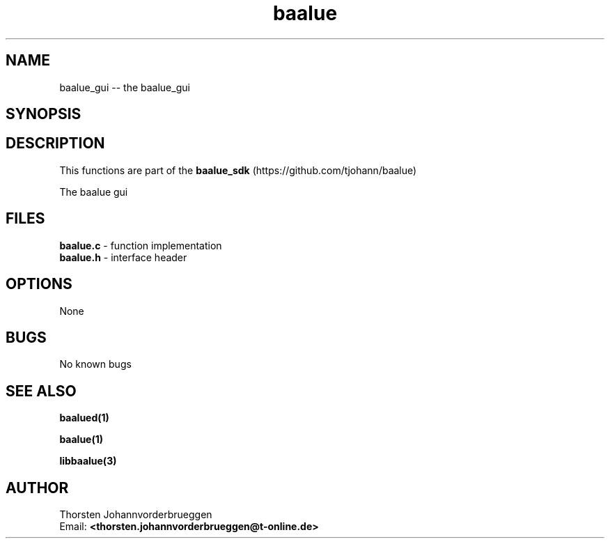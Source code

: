 .\" Manpage for baalue_gui
.\" Contact thorsten.johannvorderbrueggen@t-online.de to correct errors or typos.
.TH baalue 1 "20 Jul 2016" "0.0.1" "baalue_gui man page"
.SH NAME
baalue_gui
\-\- the baalue_gui
.SH SYNOPSIS
.PP
.SH DESCRIPTION
This functions are part of the
.BR baalue_sdk
(https://github.com/tjohann/baalue)
.PP
The baalue gui
.PP
.SH FILES
.BR baalue.c
\- function implementation
.br
.BR baalue.h
\- interface header
.br
.PP
.SH OPTIONS
None
.PP
.SH BUGS
No known bugs
.PP
.SH "SEE ALSO"
.BR baalued(1)
.PP
.BR baalue(1)
.PP
.BR libbaalue(3)
.PP
.SH AUTHOR
Thorsten Johannvorderbrueggen
.br
Email: \fB<thorsten.johannvorderbrueggen@t-online.de> \fP

